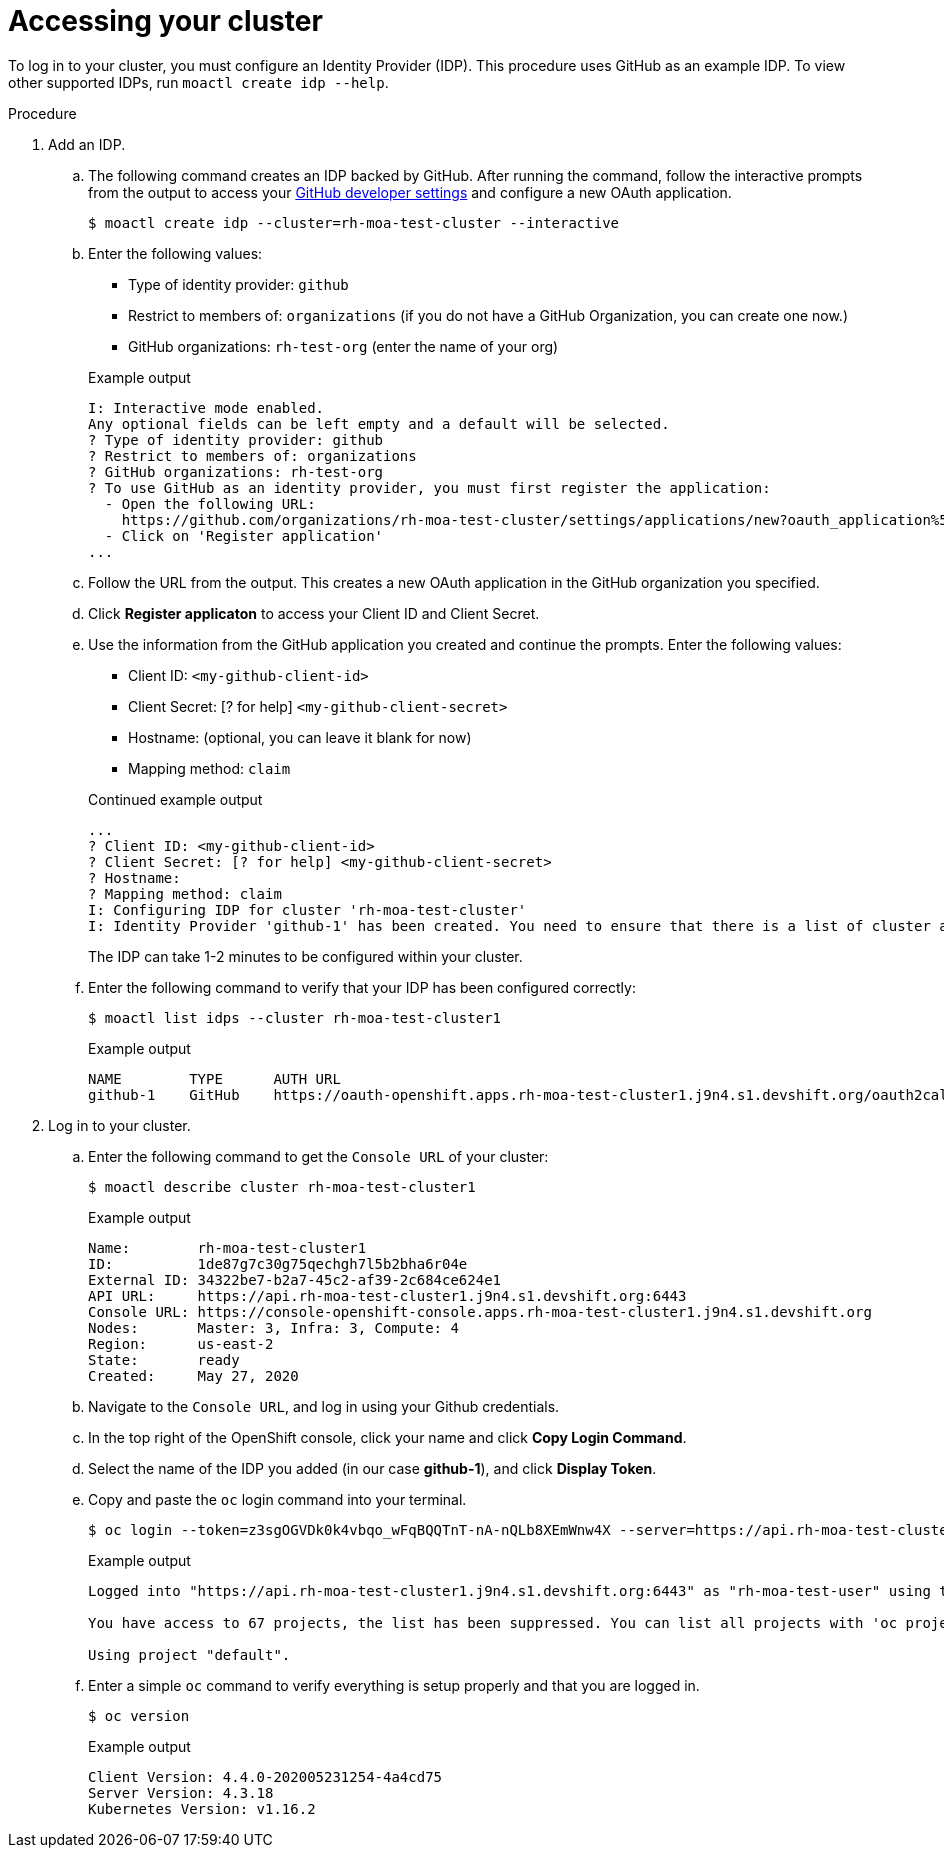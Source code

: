 // Module included in the following assemblies:
//
// getting_started_moa/creating-first-moa-cluster.adoc


[id="moa-accessing-your-cluster"]
= Accessing your cluster

To log in to your cluster, you must configure an Identity Provider (IDP). This procedure uses GitHub as an example IDP. To view other supported IDPs, run `moactl create idp --help`.

.Procedure

. Add an IDP.
.. The following command creates an IDP backed by GitHub. After running the command, follow the interactive prompts from the output to access your link:https://github.com/settings/developers[GitHub developer settings] and configure a new OAuth application.
+
[source, terminal]
----
$ moactl create idp --cluster=rh-moa-test-cluster --interactive 
----
+
.. Enter the following values:
+
--
* Type of identity provider: `github`
* Restrict to members of: `organizations` (if you do not have a GitHub Organization, you can create one now.)
* GitHub organizations: `rh-test-org` (enter the name of your org)
--
+
.Example output
[source,terminal]
----
I: Interactive mode enabled.
Any optional fields can be left empty and a default will be selected.
? Type of identity provider: github
? Restrict to members of: organizations
? GitHub organizations: rh-test-org
? To use GitHub as an identity provider, you must first register the application:
  - Open the following URL:
    https://github.com/organizations/rh-moa-test-cluster/settings/applications/new?oauth_application%5Bcallback_url%5D=https%3A%2F%2Foauth-openshift.apps.rh-moa-test-cluster.z7v0.s1.devshift.org%2Foauth2callback%2Fgithub-1&oauth_application%5Bname%5D=rh-moa-test-cluster-stage&oauth_application%5Burl%5D=https%3A%2F%2Fconsole-openshift-console.apps.rh-moa-test-cluster.z7v0.s1.devshift.org
  - Click on 'Register application'
...
----
+
.. Follow the URL from the output. This creates a new OAuth application in the GitHub organization you specified. 
.. Click *Register applicaton* to access your Client ID and Client Secret.
.. Use the information from the GitHub application you created and continue the prompts. Enter the following values:
+
--
* Client ID: `&lt;my-github-client-id&gt;`
* Client Secret: [? for help] `&lt;my-github-client-secret&gt;`
* Hostname: (optional, you can leave it blank for now)
* Mapping method: `claim`
--
+
.Continued example output
[source,terminal]
----
...  
? Client ID: <my-github-client-id>
? Client Secret: [? for help] <my-github-client-secret>
? Hostname:
? Mapping method: claim
I: Configuring IDP for cluster 'rh-moa-test-cluster'
I: Identity Provider 'github-1' has been created. You need to ensure that there is a list of cluster administrators defined. See 'moactl create user --help' for more information. To login into the console, open https://console-openshift-console.apps.rh-test-org.z7v0.s1.devshift.org and click on github-1
----
+
The IDP can take 1-2 minutes to be configured within your cluster.
.. Enter the following command to verify that your IDP has been configured correctly:
+
[source,terminal]
----
$ moactl list idps --cluster rh-moa-test-cluster1
----
+
.Example output
[source,terminal]
----
NAME        TYPE      AUTH URL
github-1    GitHub    https://oauth-openshift.apps.rh-moa-test-cluster1.j9n4.s1.devshift.org/oauth2callback/github-1
----
+
. Log in to your cluster.
.. Enter the following command to get the `Console URL` of your cluster:
+
[source,terminal]
----
$ moactl describe cluster rh-moa-test-cluster1
----
+
.Example output
[source,terminal]
----
Name:        rh-moa-test-cluster1
ID:          1de87g7c30g75qechgh7l5b2bha6r04e
External ID: 34322be7-b2a7-45c2-af39-2c684ce624e1
API URL:     https://api.rh-moa-test-cluster1.j9n4.s1.devshift.org:6443
Console URL: https://console-openshift-console.apps.rh-moa-test-cluster1.j9n4.s1.devshift.org
Nodes:       Master: 3, Infra: 3, Compute: 4
Region:      us-east-2
State:       ready
Created:     May 27, 2020
----
+
.. Navigate to the `Console URL`, and log in using your Github credentials.
.. In the top right of the OpenShift console, click your name and click **Copy Login Command**.
.. Select the name of the IDP you added (in our case **github-1**), and click **Display Token**.
.. Copy and paste the `oc` login command into your terminal.
+
[source,terminal]
----
$ oc login --token=z3sgOGVDk0k4vbqo_wFqBQQTnT-nA-nQLb8XEmWnw4X --server=https://api.rh-moa-test-cluster1.j9n4.s1.devshift.org:6443
----
+
.Example output
[source,terminal]
----
Logged into "https://api.rh-moa-test-cluster1.j9n4.s1.devshift.org:6443" as "rh-moa-test-user" using the token provided.

You have access to 67 projects, the list has been suppressed. You can list all projects with 'oc projects'

Using project "default".
----
.. Enter a simple `oc` command to verify everything is setup properly and that you are logged in.
+
[source,terminal]
----
$ oc version
----
+
.Example output
[source,terminal]
----
Client Version: 4.4.0-202005231254-4a4cd75
Server Version: 4.3.18
Kubernetes Version: v1.16.2
----
